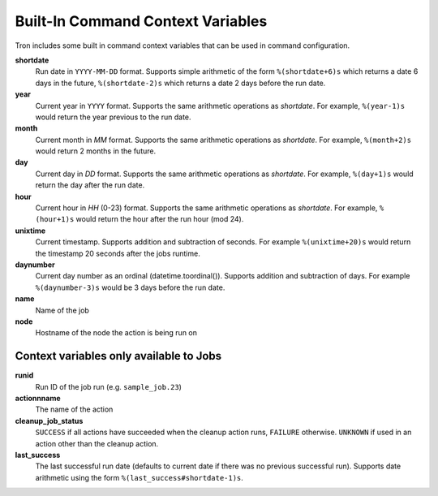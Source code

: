 
.. _built_in_cc:

Built-In Command Context Variables
==================================

Tron includes some built in command context variables that can be used in
command configuration.


**shortdate**
    Run date in ``YYYY-MM-DD`` format. Supports simple arithmetic of the
    form ``%(shortdate+6)s`` which returns a date 6 days in the future,
    ``%(shortdate-2)s`` which returns a date 2 days before the run date.

**year**
    Current year in ``YYYY`` format. Supports the same arithmetic operations
    as `shortdate`. For example, ``%(year-1)s`` would return the year previous
    to the run date.

**month**
    Current month in `MM` format. Supports the same arithmetic operations
    as `shortdate`. For example, ``%(month+2)s`` would return 2 months in the
    future.

**day**
    Current day in `DD` format. Supports the same arithmetic operations
    as `shortdate`. For example, ``%(day+1)s`` would return the day after the
    run date.

**hour**
    Current hour in `HH` (0-23) format. Supports the same arithmetic operations
    as `shortdate`. For example, ``%(hour+1)s`` would return the hour after the
    run hour (mod 24).

**unixtime**
    Current timestamp. Supports addition and subtraction of seconds. For
    example ``%(unixtime+20)s`` would return the timestamp 20 seconds after
    the jobs runtime.

**daynumber**
    Current day number as an ordinal (datetime.toordinal()). Supports addition
    and subtraction of days. For example ``%(daynumber-3)s`` would be 3 days
    before the run date.

**name**
    Name of the job

**node**
    Hostname of the node the action is being run on


Context variables only available to Jobs
^^^^^^^^^^^^^^^^^^^^^^^^^^^^^^^^^^^^^^^^

**runid**
    Run ID of the job run (e.g. ``sample_job.23``)

**actionnname**
    The name of the action

**cleanup_job_status**
    ``SUCCESS`` if all actions have succeeded when the cleanup action runs,
    ``FAILURE`` otherwise. ``UNKNOWN`` if used in an action other than the
    cleanup action.

**last_success**
    The last successful run date (defaults to current date if there was no
    previous successful run). Supports date arithmetic using the form
    ``%(last_success#shortdate-1)s``.
